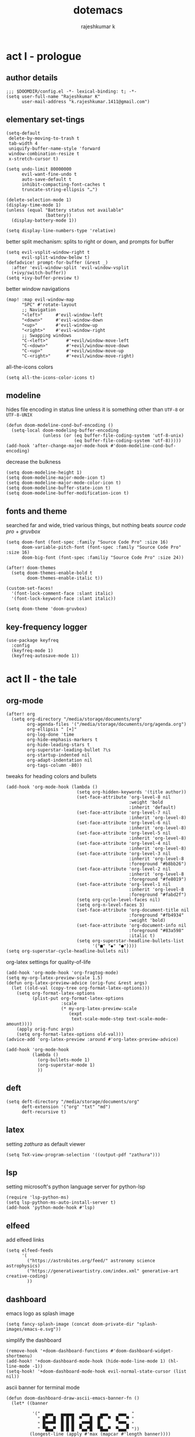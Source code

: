 #+title:dotemacs
#+author:rajeshkumar k
#+property: header-args :tangle config.el
#+startup: overview

* act I - prologue
** author details
#+begin_src elisp
;;; $DOOMDIR/config.el -*- lexical-binding: t; -*-
(setq user-full-name "Rajeshkumar K"
      user-mail-address "k.rajeshkumar.1411@gmail.com")
#+end_src

** elementary set-tings
#+begin_src elisp
(setq-default
 delete-by-moving-to-trash t
 tab-width 4
 uniquify-buffer-name-style 'forward
 window-combination-resize t
 x-stretch-cursor t)

(setq undo-limit 80000000
      evil-want-fine-undo t
      auto-save-default t
      inhibit-compacting-font-caches t
      truncate-string-ellipsis "…")

(delete-selection-mode 1)
(display-time-mode 1)
(unless (equal "Battery status not available"
               (battery))
  (display-battery-mode 1))

(setq display-line-numbers-type 'relative)
#+end_src

better split mechanism: splits to right or down, and prompts for buffer
#+begin_src elisp
(setq evil-vsplit-window-right t
      evil-split-window-below t)
(defadvice! prompt-for-buffer (&rest _)
  :after 'evil-window-split 'evil-window-vsplit
  (+ivy/switch-buffer))
(setq +ivy-buffer-preview t)
#+end_src

better window navigations
#+begin_src elisp
(map! :map evil-window-map
      "SPC" #'rotate-layout
      ;; Navigation
      "<left>"     #'evil-window-left
      "<down>"     #'evil-window-down
      "<up>"       #'evil-window-up
      "<right>"    #'evil-window-right
      ;; Swapping windows
      "C-<left>"       #'+evil/window-move-left
      "C-<down>"       #'+evil/window-move-down
      "C-<up>"         #'+evil/window-move-up
      "C-<right>"      #'+evil/window-move-right)
#+end_src

all-the-icons colors
#+begin_src elisp
(setq all-the-icons-color-icons t)
#+end_src

** modeline
hides file encoding in status line unless it is something other than
~UTF-8~ or ~UTF-8-UNIX~
#+begin_src elisp
(defun doom-modeline-cond-buf-encoding ()
  (setq-local doom-modeling-buffer-encoding
              (unless (or (eq buffer-file-coding-system 'utf-8-unix)
                          (eq buffer-file-coding-system 'utf-8)))))
(add-hook 'after-change-major-mode-hook #'doom-modeline-cond-buf-encoding)
#+end_src

decrease the bulkness
#+begin_src elisp
(setq doom-modeline-height 1)
(setq doom-modeline-major-mode-icon t)
(setq doom-modeline-major-mode-color-icon t)
(setq doom-modeline-buffer-state-icon t)
(setq doom-modeline-buffer-modification-icon t)
#+end_src

** fonts and theme
searched far and wide, tried various things, but nothing beats /source code pro/ +
/gruvbox/
#+begin_src elisp
(setq doom-font (font-spec :family "Source Code Pro" :size 16)
      doom-variable-pitch-font (font-spec :family "Source Code Pro" :size 16)
      doom-big-font (font-spec :familiy "Source Code Pro" :size 24))

(after! doom-themes
  (setq doom-themes-enable-bold t
        doom-themes-enable-italic t))

(custom-set-faces!
  '(font-lock-comment-face :slant italic)
  '(font-lock-keyword-face :slant italic))

(setq doom-theme 'doom-gruvbox)
#+end_src

** key-frequency logger
#+begin_src elisp
(use-package keyfreq
  :config
  (keyfreq-mode 1)
  (keyfreq-autosave-mode 1))
#+end_src

* act II - the tale
** org-mode
#+begin_src elisp
(after! org
  (setq org-directory "/media/storage/documents/org"
        org-agenda-files '("/media/storage/documents/org/agenda.org")
        org-ellipsis " [+]"
        org-log-done 'time
        org-hide-emphasis-markers t
        org-hide-leading-stars t
        org-superstar-leading-bullet ?\s
        org-startup-indented nil
        org-adapt-indentation nil
        org-tags-column -80))
#+end_src

tweaks for heading colors and bullets
#+begin_src elisp
(add-hook 'org-mode-hook (lambda ()
                           (setq org-hidden-keywords '(title author))
                           (set-face-attribute 'org-level-8 nil
                                               :weight 'bold
                                               :inherit 'default)
                           (set-face-attribute 'org-level-7 nil
                                               :inherit 'org-level-8)
                           (set-face-attribute 'org-level-6 nil
                                               :inherit 'org-level-8)
                           (set-face-attribute 'org-level-5 nil
                                               :inherit 'org-level-8)
                           (set-face-attribute 'org-level-4 nil
                                               :inherit 'org-level-8)
                           (set-face-attribute 'org-level-3 nil
                                               :inherit 'org-level-8
                                               :foreground "#b8bb26")
                           (set-face-attribute 'org-level-2 nil
                                               :inherit 'org-level-8
                                               :foreground "#fe8019")
                           (set-face-attribute 'org-level-1 nil
                                               :inherit 'org-level-8
                                               :foreground "#fabd2f")
                           (setq org-cycle-level-faces nil)
                           (setq org-n-level-faces 3)
                           (set-face-attribute 'org-document-title nil
                                               :foreground "#fb4934"
                                               :weight 'bold)
                           (set-face-attribute 'org-document-info nil
                                               :foreground "#83a598"
                                               :italic t)
                           (setq org-superstar-headline-bullets-list
                                 '("■" "◆" "●"))))
(setq org-superstar-cycle-headline-bullets nil)
#+end_src

org-latex settings for quality-of-life
#+begin_src elisp
(add-hook 'org-mode-hook 'org-fragtog-mode)
(setq my-org-latex-preview-scale 1.5)
(defun org-latex-preview-advice (orig-func &rest args)
  (let ((old-val (copy-tree org-format-latex-options)))
    (setq org-format-latex-options
          (plist-put org-format-latex-options
                     :scale
                     (* my-org-latex-preview-scale
                        (expt
                         text-scale-mode-step text-scale-mode-amount))))
    (apply orig-func args)
    (setq org-format-latex-options old-val)))
(advice-add 'org-latex-preview :around #'org-latex-preview-advice)

(add-hook 'org-mode-hook
          (lambda ()
            (org-bullets-mode 1)
            (org-superstar-mode 1)
            ))
#+end_src

** deft
#+begin_src elisp
(setq deft-directory "/media/storage/documents/org"
      deft-extension '("org" "txt" "md")
      deft-recursive t)
#+end_src

** latex
setting /zathura/ as default viewer
#+begin_src elisp
(setq TeX-view-program-selection '((output-pdf "zathura")))
#+end_src

** lsp
setting microsoft's python language server for python-lsp
#+begin_src elisp
(require 'lsp-python-ms)
(setq lsp-python-ms-auto-install-server t)
(add-hook 'python-mode-hook #'lsp)
#+end_src

** elfeed
add elfeed links
#+begin_src elisp
(setq elfeed-feeds
      '(
        ("https://astrobites.org/feed/" astronomy science astrophysics)
        ("https://generativeartistry.com/index.xml" generative-art creative-coding)
        ))
#+end_src
** dashboard
emacs logo as splash image
#+begin_src elisp
(setq fancy-splash-image (concat doom-private-dir "splash-images/emacs-e.svg"))
#+end_src

simplify the dashboard
#+begin_src elisp
(remove-hook '+doom-dashboard-functions #'doom-dashboard-widget-shortmenu)
(add-hook! '+doom-dashboard-mode-hook (hide-mode-line-mode 1) (hl-line-mode -1))
(setq-hook! '+doom-dashboard-mode-hook evil-normal-state-cursor (list nil))
#+end_src

ascii banner for terminal mode
#+begin_src elisp
(defun doom-dashboard-draw-ascii-emacs-banner-fn ()
  (let* ((banner

          '("  ▄▄▄   ▄▄▄▄▄   ▄▄▄    ▄▄▄    ▄▄▄  "
            " █▀  █  █ █ █  ▀   █  █▀  ▀  █   ▀ "
            " █▀▀▀▀  █ █ █  ▄▀▀▀█  █       ▀▀▀▄ "
            " ▀█▄▄▀  █ █ █  ▀▄▄▀█  ▀█▄▄▀  ▀▄▄▄▀ "))
         (longest-line (apply #'max (mapcar #'length banner))))
    (put-text-property
     (point)
     (dolist (line banner (point))
       (insert (+doom-dashboard--center
                +doom-dashboard--width
                (concat
                 line (make-string (max 0 (- longest-line (length line)))
                                   32)))
               "\n"))
     'face 'doom-dashboard-banner)))

(unless (display-graphic-p) ; for some reason this messes up the graphical splash screen atm
  (setq +doom-dashboard-ascii-banner-fn #'doom-dashboard-draw-ascii-emacs-banner-fn))
#+end_src

* act III - epilogue
** make doom fast again
#+begin_src elisp
(add-to-list 'default-frame-alist '(inhibit-double-buffering . t))
#+end_src

** tangle on save
automatically tangles code on save only when it is dotemacs.org
#+begin_src elisp
(add-hook 'org-mode-hook
          (lambda ()
            (if (and (stringp buffer-file-name)
                     (string-match "/home/rajeshkumar/.config/doom/dotemacs.org"
                                   buffer-file-name))
                (add-hook 'after-save-hook #'org-babel-tangle
                          :append :local))))
#+end_src
